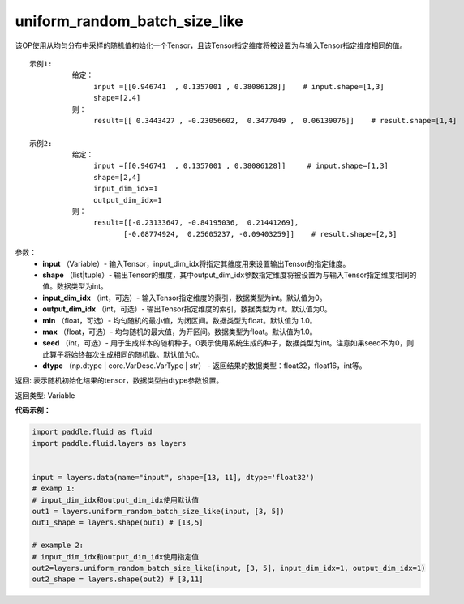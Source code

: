 .. _cn_api_fluid_layers_uniform_random_batch_size_like:

uniform_random_batch_size_like
-------------------------------

.. py:function:: paddle.fluid.layers.uniform_random_batch_size_like(input, shape, dtype='float32', input_dim_idx=0, output_dim_idx=0, min=-1.0, max=1.0, seed=0)

该OP使用从均匀分布中采样的随机值初始化一个Tensor，且该Tensor指定维度将被设置为与输入Tensor指定维度相同的值。

::

    示例1:
              给定：  
                   input =[[0.946741  , 0.1357001 , 0.38086128]]    # input.shape=[1,3]
                   shape=[2,4]
              则：
                   result=[[ 0.3443427 , -0.23056602,  0.3477049 ,  0.06139076]]    # result.shape=[1,4]

    示例2:
              给定：
                   input =[[0.946741  , 0.1357001 , 0.38086128]]     # input.shape=[1,3]
                   shape=[2,4]
                   input_dim_idx=1
                   output_dim_idx=1
              则：
                   result=[[-0.23133647, -0.84195036,  0.21441269],
                          [-0.08774924,  0.25605237, -0.09403259]]    # result.shape=[2,3]

参数：
        - **input** （Variable）- 输入Tensor，input_dim_idx将指定其维度用来设置输出Tensor的指定维度。
        - **shape** （list|tuple）- 输出Tensor的维度，其中output_dim_idx参数指定维度将被设置为与输入Tensor指定维度相同的值。数据类型为int。
        - **input_dim_idx** （int，可选）- 输入Tensor指定维度的索引，数据类型为int。默认值为0。
        - **output_dim_idx** （int，可选）- 输出Tensor指定维度的索引，数据类型为int。默认值为0。
        - **min** （float，可选）- 均匀随机的最小值，为闭区间。数据类型为float。默认值为 1.0。
        - **max** （float，可选）- 均匀随机的最大值，为开区间。数据类型为float。默认值为1.0。
        - **seed** （int，可选）- 用于生成样本的随机种子。0表示使用系统生成的种子，数据类型为int。注意如果seed不为0，则此算子将始终每次生成相同的随机数。默认值为0。
        - **dtype** （np.dtype | core.VarDesc.VarType | str） - 返回结果的数据类型：float32，float16，int等。

返回:      表示随机初始化结果的tensor，数据类型由dtype参数设置。

返回类型:        Variable


**代码示例：**

.. code-block:: python

    import paddle.fluid as fluid
    import paddle.fluid.layers as layers
    
    
    input = layers.data(name="input", shape=[13, 11], dtype='float32')
    # examp 1:
    # input_dim_idx和output_dim_idx使用默认值 
    out1 = layers.uniform_random_batch_size_like(input, [3, 5]) 
    out1_shape = layers.shape(out1) # [13,5]
   
    # example 2:
    # input_dim_idx和output_dim_idx使用指定值
    out2=layers.uniform_random_batch_size_like(input, [3, 5], input_dim_idx=1, output_dim_idx=1)
    out2_shape = layers.shape(out2) # [3,11]        




